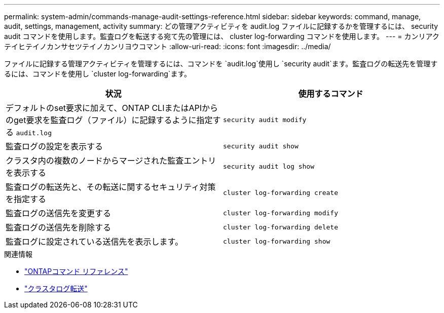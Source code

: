 ---
permalink: system-admin/commands-manage-audit-settings-reference.html 
sidebar: sidebar 
keywords: command, manage, audit, settings, management, activity 
summary: どの管理アクティビティを audit.log ファイルに記録するかを管理するには、 security audit コマンドを使用します。監査ログを転送する宛て先の管理には、 cluster log-forwarding コマンドを使用します。 
---
= カンリアクテイヒテイノカンサセツテイノカンリヨウコマント
:allow-uri-read: 
:icons: font
:imagesdir: ../media/


[role="lead"]
ファイルに記録する管理アクティビティを管理するには、コマンドを `audit.log`使用し `security audit`ます。監査ログの転送先を管理するには、コマンドを使用し `cluster log-forwarding`ます。

|===
| 状況 | 使用するコマンド 


 a| 
デフォルトのset要求に加えて、ONTAP CLIまたはAPIからのget要求を監査ログ（ファイル）に記録するように指定する `audit.log`
 a| 
`security audit modify`



 a| 
監査ログの設定を表示する
 a| 
`security audit show`



 a| 
クラスタ内の複数のノードからマージされた監査エントリを表示する
 a| 
`security audit log show`



 a| 
監査ログの転送先と、その転送に関するセキュリティ対策を指定する
 a| 
`cluster log-forwarding create`



 a| 
監査ログの送信先を変更する
 a| 
`cluster log-forwarding modify`



 a| 
監査ログの送信先を削除する
 a| 
`cluster log-forwarding delete`



 a| 
監査ログに設定されている送信先を表示します。
 a| 
`cluster log-forwarding show`

|===
.関連情報
* link:https://docs.netapp.com/us-en/ontap-cli/["ONTAPコマンド リファレンス"^]
* link:https://docs.netapp.com/us-en/ontap-cli/search.html?q=cluster+log-forwarding["クラスタログ転送"^]

